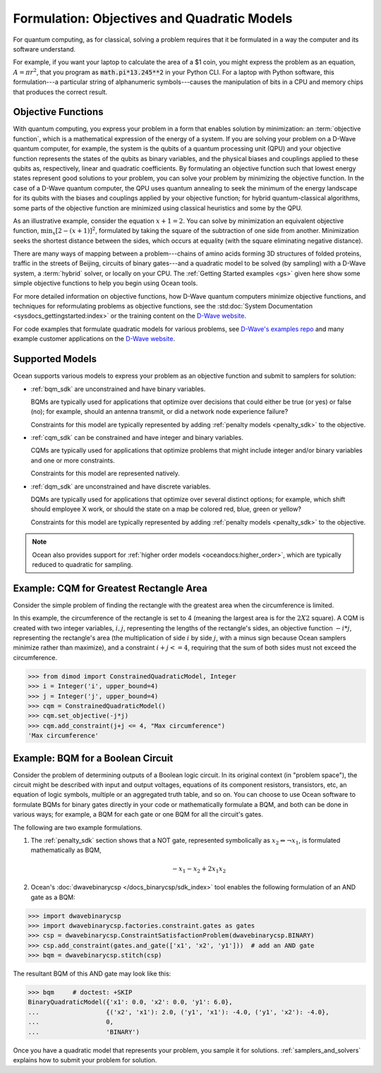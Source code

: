 .. _gs_formulation:

============================================
Formulation: Objectives and Quadratic Models
============================================

For quantum computing, as for classical, solving a problem requires that it
be formulated in a way the computer and its software understand.

For example, if you want your laptop to calculate the area of a $1 coin, you might
express the problem as an equation, :math:`A=\pi r^2`, that you program as
:code:`math.pi*13.245**2` in your Python CLI. For a laptop with Python software,
this formulation---a particular string of alphanumeric symbols---causes the manipulation
of bits in a CPU and memory chips that produces the correct result.

.. _gs_objectives:

Objective Functions
===================

With quantum computing, you express your problem in a form that enables solution by
minimization: an :term:`objective function`, which is a mathematical expression of the
energy of a system. If you are solving your problem on a D-Wave quantum computer,
for example, the system is the qubits of a quantum processing unit (QPU) and your
objective function represents the states of the qubits as binary variables, and
the physical biases and couplings applied to these qubits as, respectively, linear
and quadratic coefficients. By formulating an objective function such that lowest
energy states represent good solutions to your problem, you can solve your problem
by minimizing the objective function. In the case of a D-Wave quantum computer,
the QPU uses quantum annealing to seek the minimum of the energy landscape for
its qubits with the biases and couplings applied by your objective function; for
hybrid quantum-classical algorithms, some parts of the objective function are
minimized using classical heuristics and some by the QPU.

As an illustrative example, consider the equation :math:`x+1=2`. You can solve
by minimization an equivalent objective function, :math:`\min_x[2-(x+1)]^2`,
formulated by taking the square of the subtraction of one side from another.
Minimization seeks the shortest distance between the sides, which occurs at
equality (with the square eliminating negative distance).

There are many ways of mapping between a problem---chains of amino acids
forming 3D structures of folded proteins, traffic in the streets of Beijing,
circuits of binary gates---and a quadratic model to be solved (by sampling)
with a D-Wave system, a :term:`hybrid` solver, or locally on your CPU.
The :ref:`Getting Started examples <gs>` given here show some simple
objective functions to help you begin using Ocean tools.

For more detailed information on objective functions, how D-Wave quantum computers
minimize objective functions, and techniques for reformulating problems as
objective functions, see the
:std:doc:`System Documentation <sysdocs_gettingstarted:index>` or the training
content on the `D-Wave website <https://www.dwavesys.com/>`_.

For code examples that formulate quadratic models for various problems, see
`D-Wave's examples repo <https://github.com/dwave-examples>`_  and many example
customer applications on the `D-Wave website <https://www.dwavesys.com/>`_.

Supported Models
================

Ocean supports various models to express your problem as an objective function
and submit to samplers for solution:

* :ref:`bqm_sdk` are unconstrained and have binary variables.

  BQMs are typically used for applications that optimize over decisions that could
  either be true (or yes) or false (no); for example, should an antenna transmit,
  or did a network node experience failure?

  Constraints for this model are typically represented by adding
  :ref:`penalty models <penalty_sdk>` to the objective.

* :ref:`cqm_sdk` can be constrained and have integer and binary variables.

  CQMs are typically used for applications that optimize problems that might
  include integer and/or binary variables and one or more constraints.

  Constraints for this model are represented natively.

* :ref:`dqm_sdk` are unconstrained and have discrete variables.

  DQMs are typically used for applications that optimize over several distinct
  options; for example, which shift should employee X work, or should the state
  on a map be colored red, blue, green or yellow?

  Constraints for this model are typically represented by adding
  :ref:`penalty models <penalty_sdk>` to the objective.

.. note:: Ocean also provides support for
   :ref:`higher order models <oceandocs:higher_order>`, which are typically
   reduced to quadratic for sampling.

.. _formulating_cqm:

Example: CQM for Greatest Rectangle Area
========================================

Consider the simple problem of finding the rectangle with the greatest area when the
circumference is limited.

In this example, the circumference of the rectangle is set to 4 (meaning the
largest area is for the :math:`2X2` square). A CQM is created with two integer
variables, :math:`i, j`, representing the lengths of the rectangle's sides, an
objective function :math:`-i*j`, representing the rectangle's area (the
multiplication of side :math:`i` by side :math:`j`, with a minus sign because
Ocean samplers minimize rather than maximize), and a constraint :math:`i + j <= 4`,
requiring that the sum of both sides must not exceed the circumference.

>>> from dimod import ConstrainedQuadraticModel, Integer
>>> i = Integer('i', upper_bound=4)
>>> j = Integer('j', upper_bound=4)
>>> cqm = ConstrainedQuadraticModel()
>>> cqm.set_objective(-j*j)
>>> cqm.add_constraint(j+j <= 4, "Max circumference")
'Max circumference'

.. _formulating_bqm:

Example: BQM for a Boolean Circuit
==================================

Consider the problem of determining outputs of a Boolean logic circuit.
In its original context (in "problem space"), the circuit might be described with
input and output voltages, equations of its component resistors, transistors,
etc, an equation of logic symbols, multiple or an aggregated truth table, and so
on. You can choose to use Ocean software to formulate BQMs for binary gates
directly in your code or mathematically formulate a BQM, and both can be done in
various ways; for example, a BQM for each gate or one BQM for all the circuit's
gates.

The following are two example formulations.

1. The :ref:`penalty_sdk` section shows that a NOT gate, represented symbolically
   as :math:`x_2 \Leftrightarrow \neg x_1`, is formulated mathematically as BQM,

   .. math::

       -x_1 -x_2  + 2x_1x_2

.. TODO: this example is replaced by https://github.com/dwavesystems/dwave-ocean-sdk/pull/142

2. Ocean's :doc:`dwavebinarycsp </docs_binarycsp/sdk_index>` tool enables the
   following formulation of an AND gate as a BQM:

>>> import dwavebinarycsp
>>> import dwavebinarycsp.factories.constraint.gates as gates
>>> csp = dwavebinarycsp.ConstraintSatisfactionProblem(dwavebinarycsp.BINARY)
>>> csp.add_constraint(gates.and_gate(['x1', 'x2', 'y1']))  # add an AND gate
>>> bqm = dwavebinarycsp.stitch(csp)

The resultant BQM of this AND gate may look like this:

>>> bqm     # doctest: +SKIP
BinaryQuadraticModel({'x1': 0.0, 'x2': 0.0, 'y1': 6.0},
...                  {('x2', 'x1'): 2.0, ('y1', 'x1'): -4.0, ('y1', 'x2'): -4.0},
...                  0,
...                  'BINARY')


Once you have a quadratic model that represents your problem, you sample
it for solutions. :ref:`samplers_and_solvers` explains how to submit your
problem for solution.
